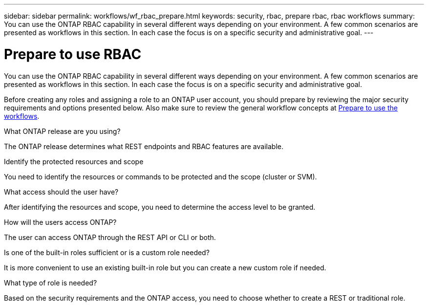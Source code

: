 ---
sidebar: sidebar
permalink: workflows/wf_rbac_prepare.html
keywords: security, rbac, prepare rbac, rbac workflows
summary: You can use the ONTAP RBAC capability in several different ways depending on your environment. A few common scenarios are presented as workflows in this section. In each case the focus is on a specific security and administrative goal.
---

= Prepare to use RBAC
:hardbreaks:
:nofooter:
:icons: font
:linkattrs:
:imagesdir: ./media/

[.lead]
You can use the ONTAP RBAC capability in several different ways depending on your environment. A few common scenarios are presented as workflows in this section. In each case the focus is on a specific security and administrative goal.

Before creating any roles and assigning a role to an ONTAP user account, you should prepare by reviewing the major security requirements and options presented below. Also make sure to review the general workflow concepts at link:../workflows/prepare_workflows.html[Prepare to use the workflows].

.What ONTAP release are you using?

The ONTAP release determines what REST endpoints and RBAC features are available.

.Identify the protected resources and scope

You need to identify the resources or commands to be protected and the scope (cluster or SVM).

.What access should the user have?

After identifying the resources and scope, you need to determine the access level to be granted.

.How will the users access ONTAP?

The user can access ONTAP through the REST API or CLI or both.

.Is one of the built-in roles sufficient or is a custom role needed?

It is more convenient to use an existing built-in role but you can create a new custom role if needed.

.What type of role is needed?

Based on the security requirements and the ONTAP access, you need to choose whether to create a REST or traditional role.
